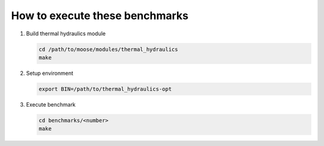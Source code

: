 How to execute these benchmarks
===============================

1. Build thermal hydraulics module

   .. code-block::

      cd /path/to/moose/modules/thermal_hydraulics
      make

2. Setup environment

   .. code-block::

      export BIN=/path/to/thermal_hydraulics-opt

3. Execute benchmark

   .. code-block::

      cd benchmarks/<number>
      make
